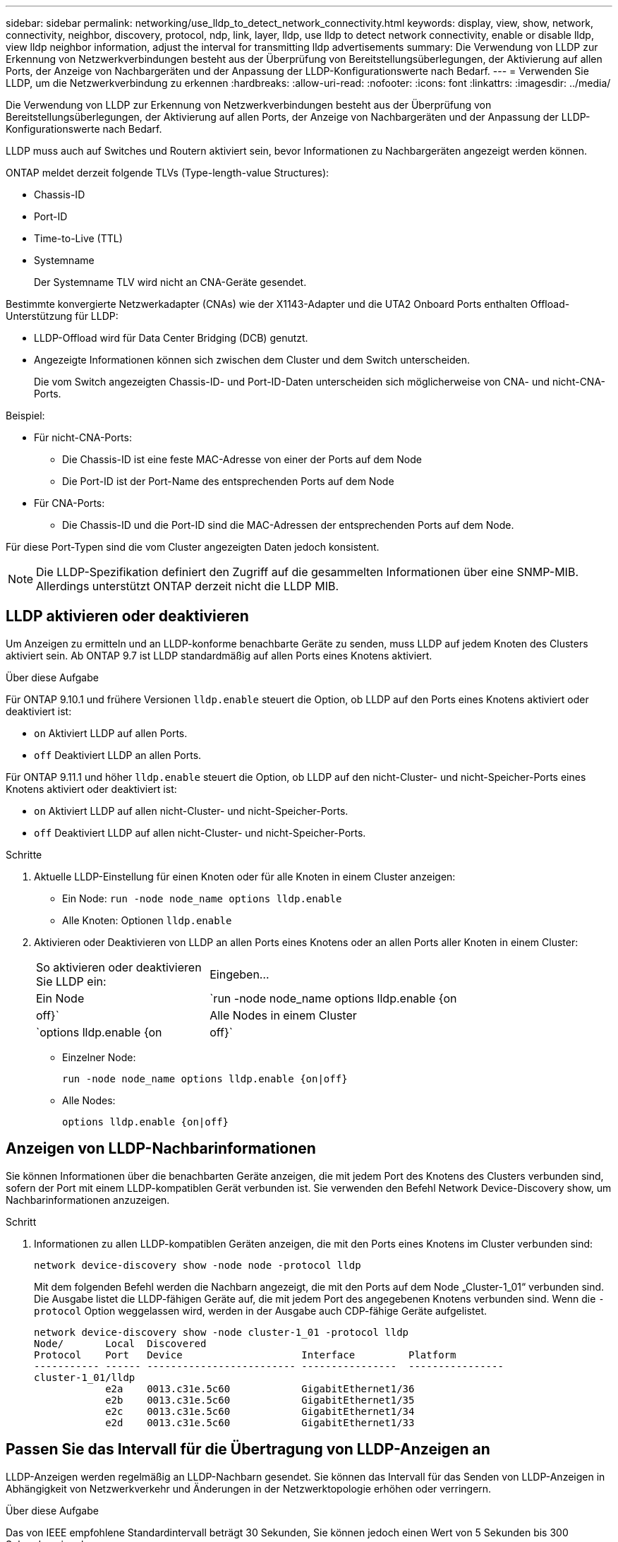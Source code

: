 ---
sidebar: sidebar 
permalink: networking/use_lldp_to_detect_network_connectivity.html 
keywords: display, view, show, network, connectivity, neighbor, discovery, protocol, ndp, link, layer, lldp, use lldp to detect network connectivity, enable or disable lldp, view lldp neighbor information, adjust the interval for transmitting lldp advertisements 
summary: Die Verwendung von LLDP zur Erkennung von Netzwerkverbindungen besteht aus der Überprüfung von Bereitstellungsüberlegungen, der Aktivierung auf allen Ports, der Anzeige von Nachbargeräten und der Anpassung der LLDP-Konfigurationswerte nach Bedarf. 
---
= Verwenden Sie LLDP, um die Netzwerkverbindung zu erkennen
:hardbreaks:
:allow-uri-read: 
:nofooter: 
:icons: font
:linkattrs: 
:imagesdir: ../media/


[role="lead"]
Die Verwendung von LLDP zur Erkennung von Netzwerkverbindungen besteht aus der Überprüfung von Bereitstellungsüberlegungen, der Aktivierung auf allen Ports, der Anzeige von Nachbargeräten und der Anpassung der LLDP-Konfigurationswerte nach Bedarf.

LLDP muss auch auf Switches und Routern aktiviert sein, bevor Informationen zu Nachbargeräten angezeigt werden können.

ONTAP meldet derzeit folgende TLVs (Type-length-value Structures):

* Chassis-ID
* Port-ID
* Time-to-Live (TTL)
* Systemname
+
Der Systemname TLV wird nicht an CNA-Geräte gesendet.



Bestimmte konvergierte Netzwerkadapter (CNAs) wie der X1143-Adapter und die UTA2 Onboard Ports enthalten Offload-Unterstützung für LLDP:

* LLDP-Offload wird für Data Center Bridging (DCB) genutzt.
* Angezeigte Informationen können sich zwischen dem Cluster und dem Switch unterscheiden.
+
Die vom Switch angezeigten Chassis-ID- und Port-ID-Daten unterscheiden sich möglicherweise von CNA- und nicht-CNA-Ports.



Beispiel:

* Für nicht-CNA-Ports:
+
** Die Chassis-ID ist eine feste MAC-Adresse von einer der Ports auf dem Node
** Die Port-ID ist der Port-Name des entsprechenden Ports auf dem Node


* Für CNA-Ports:
+
** Die Chassis-ID und die Port-ID sind die MAC-Adressen der entsprechenden Ports auf dem Node.




Für diese Port-Typen sind die vom Cluster angezeigten Daten jedoch konsistent.


NOTE: Die LLDP-Spezifikation definiert den Zugriff auf die gesammelten Informationen über eine SNMP-MIB. Allerdings unterstützt ONTAP derzeit nicht die LLDP MIB.



== LLDP aktivieren oder deaktivieren

Um Anzeigen zu ermitteln und an LLDP-konforme benachbarte Geräte zu senden, muss LLDP auf jedem Knoten des Clusters aktiviert sein. Ab ONTAP 9.7 ist LLDP standardmäßig auf allen Ports eines Knotens aktiviert.

.Über diese Aufgabe
Für ONTAP 9.10.1 und frühere Versionen `lldp.enable` steuert die Option, ob LLDP auf den Ports eines Knotens aktiviert oder deaktiviert ist:

* `on` Aktiviert LLDP auf allen Ports.
* `off` Deaktiviert LLDP an allen Ports.


Für ONTAP 9.11.1 und höher `lldp.enable` steuert die Option, ob LLDP auf den nicht-Cluster- und nicht-Speicher-Ports eines Knotens aktiviert oder deaktiviert ist:

* `on` Aktiviert LLDP auf allen nicht-Cluster- und nicht-Speicher-Ports.
* `off` Deaktiviert LLDP auf allen nicht-Cluster- und nicht-Speicher-Ports.


.Schritte
. Aktuelle LLDP-Einstellung für einen Knoten oder für alle Knoten in einem Cluster anzeigen:
+
** Ein Node: `run -node node_name options lldp.enable`
** Alle Knoten: Optionen `lldp.enable`


. Aktivieren oder Deaktivieren von LLDP an allen Ports eines Knotens oder an allen Ports aller Knoten in einem Cluster:
+
[cols="30,70"]
|===


| So aktivieren oder deaktivieren Sie LLDP ein: | Eingeben... 


 a| 
Ein Node
 a| 
`run -node node_name options lldp.enable {on|off}`



 a| 
Alle Nodes in einem Cluster
 a| 
`options lldp.enable {on|off}`

|===
+
** Einzelner Node:
+
....
run -node node_name options lldp.enable {on|off}
....
** Alle Nodes:
+
....
options lldp.enable {on|off}
....






== Anzeigen von LLDP-Nachbarinformationen

Sie können Informationen über die benachbarten Geräte anzeigen, die mit jedem Port des Knotens des Clusters verbunden sind, sofern der Port mit einem LLDP-kompatiblen Gerät verbunden ist. Sie verwenden den Befehl Network Device-Discovery show, um Nachbarinformationen anzuzeigen.

.Schritt
. Informationen zu allen LLDP-kompatiblen Geräten anzeigen, die mit den Ports eines Knotens im Cluster verbunden sind:
+
....
network device-discovery show -node node -protocol lldp
....
+
Mit dem folgenden Befehl werden die Nachbarn angezeigt, die mit den Ports auf dem Node „Cluster-1_01“ verbunden sind. Die Ausgabe listet die LLDP-fähigen Geräte auf, die mit jedem Port des angegebenen Knotens verbunden sind. Wenn die `-protocol` Option weggelassen wird, werden in der Ausgabe auch CDP-fähige Geräte aufgelistet.

+
....
network device-discovery show -node cluster-1_01 -protocol lldp
Node/       Local  Discovered
Protocol    Port   Device                    Interface         Platform
----------- ------ ------------------------- ----------------  ----------------
cluster-1_01/lldp
            e2a    0013.c31e.5c60            GigabitEthernet1/36
            e2b    0013.c31e.5c60            GigabitEthernet1/35
            e2c    0013.c31e.5c60            GigabitEthernet1/34
            e2d    0013.c31e.5c60            GigabitEthernet1/33
....




== Passen Sie das Intervall für die Übertragung von LLDP-Anzeigen an

LLDP-Anzeigen werden regelmäßig an LLDP-Nachbarn gesendet. Sie können das Intervall für das Senden von LLDP-Anzeigen in Abhängigkeit von Netzwerkverkehr und Änderungen in der Netzwerktopologie erhöhen oder verringern.

.Über diese Aufgabe
Das von IEEE empfohlene Standardintervall beträgt 30 Sekunden, Sie können jedoch einen Wert von 5 Sekunden bis 300 Sekunden eingeben.

.Schritte
. Anzeige des aktuellen LLDP-Zeitintervalls für einen Knoten oder für alle Knoten in einem Cluster:
+
** Einzelner Node:
+
....
run -node <node_name> options lldp.xmit.interval
....
** Alle Nodes:
+
....
options lldp.xmit.interval
....


. Passen Sie das Intervall für das Senden von LLDP-Werbeanzeigen für alle Ports eines Knotens oder für alle Ports aller Knoten in einem Cluster an:
+
** Einzelner Node:
+
....
run -node <node_name> options lldp.xmit.interval <interval>
....
** Alle Nodes:
+
....
options lldp.xmit.interval <interval>
....






== Passen Sie den Zeitwert für LLDP-Anzeigen an

Time-to-Live (TTL) ist der Zeitraum, in dem LLDP-Anzeigen in benachbarten LLDP-kompatiblen Geräten im Cache gespeichert werden. TTL wird in jedem LLDP-Paket angekündigt und wird aktualisiert, sobald ein LLDP-Paket von einem Node empfangen wird. TTL kann in ausgehenden LLDP-Frames geändert werden.

.Über diese Aufgabe
* TTL ist ein berechneter Wert, das Produkt des Übertragungsintervalls (`lldp.xmit.interval`(`lldp.xmit.hold`) und der Hold-Multiplikator ) plus eins.
* Der Standardwert für Hold Multiplikator ist 4, Sie können aber Werte zwischen 1 und 100 eingeben.
* Die Standard-TTL beträgt daher 121 Sekunden, wie von IEEE empfohlen, aber durch die Anpassung des Übertragungsintervalls und die Speicherung von Multiplikatorwerten können Sie einen Wert für ausgehende Frames von 6 Sekunden auf 30001 Sekunden festlegen.
* Wenn eine IP-Adresse entfernt wird, bevor die TTL abläuft, werden die LLDP-Informationen im Cache gespeichert, bis die TTL abläuft.


.Schritte
. Zeigt den aktuellen Hold-Multiplikator-Wert für einen Node oder für alle Nodes in einem Cluster an:
+
** Einzelner Node:
+
....
run -node <node_name> options lldp.xmit.hold
....
** Alle Nodes:
+
....
options lldp.xmit.hold
....


. Passen Sie den Hold-Multiplikator-Wert an alle Ports eines Knotens oder auf allen Ports aller Knoten in einem Cluster an:
+
** Einzelner Node:
+
....
run -node <node_name> options lldp.xmit.hold <hold_value>
....
** Alle Nodes:
+
....
options lldp.xmit.hold <hold_value>
....






== LLDP-Statistiken anzeigen oder löschen

Sie können die LLDP-Statistiken für den Cluster und nicht-Cluster-Ports auf jedem Node anzeigen, um potenzielle Netzwerkverbindungsprobleme zu erkennen. LLDP-Statistiken werden seit der letzten Freigabe kumulativ erfasst.

.Über diese Aufgabe
Für ONTAP 9.10.1 und früher, da LLDP immer für Cluster-Ports aktiviert ist, werden LLDP-Statistiken immer für den Verkehr auf diesen Ports angezeigt. LLDP muss auf nicht-Cluster-Ports aktiviert sein, damit Statistiken für diese Ports angezeigt werden können.

Für ONTAP 9.11.1 und höher, da LLDP immer für Cluster- und Speicherports aktiviert ist, werden LLDP-Statistiken immer für den Datenverkehr auf diesen Ports angezeigt. LLDP muss auf nicht-Cluster- und nicht-Speicherports aktiviert sein, damit Statistiken für diese Ports angezeigt werden können.

.Schritt
Aktuelle LLDP-Statistiken für alle Ports auf einem Knoten anzeigen oder löschen:

[cols="40,60"]
|===


| Ihr Ziel ist | Eingeben... 


 a| 
Zeigen Sie die LLDP-Statistiken an
 a| 
`run -node node_name lldp stats`



 a| 
Löschen Sie die LLDP-Statistiken
 a| 
`run -node node_name lldp stats -z`

|===


=== Beispiel für das Anzeigen und Löschen von Statistiken

Der folgende Befehl zeigt die LLDP-Statistiken vor dem Löschen an. Die Ausgabe zeigt die Gesamtanzahl der Pakete an, die seit dem letzten Löschen der Statistiken gesendet und empfangen wurden.

....
cluster-1::> run -node vsim1 lldp stats

RECEIVE
 Total frames:     190k  | Accepted frames:   190k | Total drops:         0
TRANSMIT
 Total frames:     5195  | Total failures:      0
OTHER
 Stored entries:      64
....
Mit dem folgenden Befehl werden die LLDP-Statistiken gelöscht.

....
cluster-1::> The following command clears the LLDP statistics:
run -node vsim1 lldp stats -z
run -node node1 lldp stats

RECEIVE
 Total frames:        0  | Accepted frames:     0  | Total drops:         0
TRANSMIT
 Total frames:        0  | Total failures:      0
OTHER
 Stored entries:      64
....
Nachdem die Statistiken gelöscht wurden, beginnen sie sich zu sammeln, nachdem die nächste LLDP-Anzeige gesendet oder empfangen wurde.
